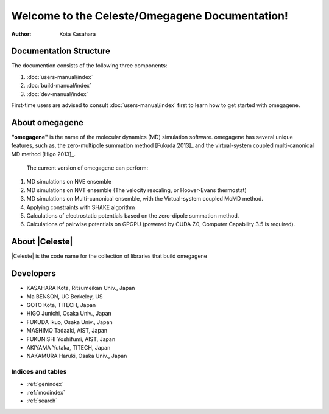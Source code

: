 ===============================================
Welcome to the Celeste/Omegagene Documentation!
===============================================

:Author: Kota Kasahara

------------------------------------
Documentation Structure
------------------------------------

The documention consists of the following three components:

1. :doc:`users-manual/index`
2. :doc:`build-manual/index`
3. :doc:`dev-manual/index`

First-time users are advised to consult :doc:`users-manual/index` first to learn how to get started with omegagene.

------------------------------------
About omegagene
------------------------------------

**"omegagene"** is the name of the molecular dynamics (MD) simulation software.
omegagene has several unique features, such as, the zero-multipole summation method [Fukuda 2013]_ and the virtual-system coupled multi-canonical MD method [Higo 2013]_.

  The current version of omegagene can perform:

1. MD simulations on NVE ensemble
2. MD simulations on NVT ensemble (The velocity rescaling, or Hoover-Evans thermostat)
3. MD simulations on Multi-canonical ensemble, with the Virtual-system coupled McMD method.
4. Applying constraints with SHAKE algorithm
5. Calculations of electrostatic potentials based on the zero-dipole summation method.
6. Calculations of pairwise potentials on GPGPU (powered by CUDA 7.0, Computer Capability 3.5 is required).


------------------------------------
About |Celeste|
------------------------------------

|Celeste| is the code name for the collection of libraries that build omegagene


------------------------------------
Developers
------------------------------------

* KASAHARA Kota, Ritsumeikan Univ., Japan
* Ma BENSON, UC Berkeley, US
* GOTO Kota, TITECH, Japan
* HIGO Junichi, Osaka Univ., Japan
* FUKUDA Ikuo, Osaka Univ., Japan
* MASHIMO Tadaaki, AIST, Japan
* FUKUNISHI Yoshifumi, AIST, Japan
* AKIYAMA Yutaka, TITECH, Japan
* NAKAMURA Haruki, Osaka Univ., Japan

.. [Fukuda 2013] Zero-dipole summation method
.. [Higo 2013] Virtual system coupled, Multicanonical MD



Indices and tables
==================

* :ref:`genindex`
* :ref:`modindex`
* :ref:`search`

